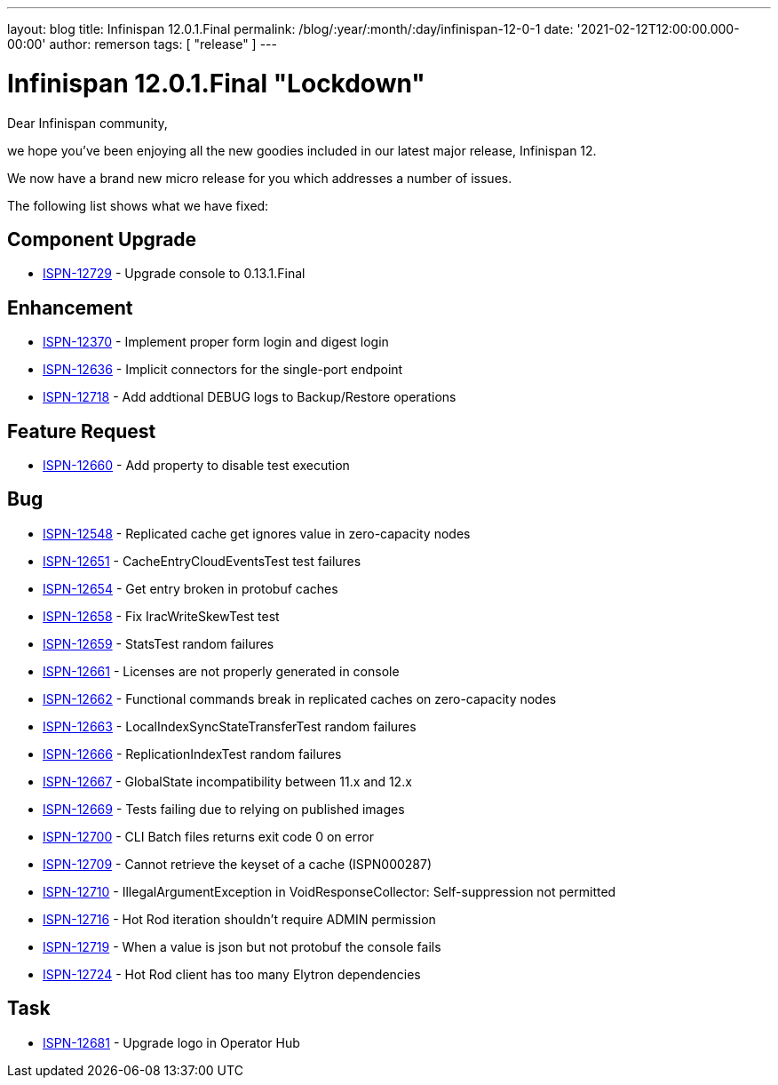 ---
layout: blog
title: Infinispan 12.0.1.Final
permalink: /blog/:year/:month/:day/infinispan-12-0-1
date: '2021-02-12T12:00:00.000-00:00'
author: remerson
tags: [ "release" ]
---

= Infinispan 12.0.1.Final "Lockdown"

Dear Infinispan community,

we hope you've been enjoying all the new goodies included in our latest major release, Infinispan 12.

We now have a brand new micro release for you which addresses a number of issues.

The following list shows what we have fixed:

== Component Upgrade

* link:https://issues.redhat.com/browse/ISPN-12729[ISPN-12729] - Upgrade console to 0.13.1.Final

== Enhancement
* link:https://issues.redhat.com/browse/ISPN-12370[ISPN-12370] - Implement proper form login and digest login
* link:https://issues.redhat.com/browse/ISPN-12636[ISPN-12636] - Implicit connectors for the single-port endpoint
* link:https://issues.redhat.com/browse/ISPN-12718[ISPN-12718] - Add addtional DEBUG logs to Backup/Restore operations

== Feature Request
* link:https://issues.redhat.com/browse/ISPN-12660[ISPN-12660] - Add property to disable test execution

== Bug
* link:https://issues.redhat.com/browse/ISPN-12548[ISPN-12548] - Replicated cache get ignores value in zero-capacity nodes
* link:https://issues.redhat.com/browse/ISPN-12651[ISPN-12651] - CacheEntryCloudEventsTest test failures
* link:https://issues.redhat.com/browse/ISPN-12654[ISPN-12654] - Get entry broken in protobuf caches
* link:https://issues.redhat.com/browse/ISPN-12658[ISPN-12658] - Fix IracWriteSkewTest test
* link:https://issues.redhat.com/browse/ISPN-12659[ISPN-12659] - StatsTest random failures
* link:https://issues.redhat.com/browse/ISPN-12661[ISPN-12661] - Licenses are not properly generated in console
* link:https://issues.redhat.com/browse/ISPN-12662[ISPN-12662] - Functional commands break in replicated caches on zero-capacity nodes
* link:https://issues.redhat.com/browse/ISPN-12663[ISPN-12663] - LocalIndexSyncStateTransferTest random failures
* link:https://issues.redhat.com/browse/ISPN-12666[ISPN-12666] - ReplicationIndexTest random failures
* link:https://issues.redhat.com/browse/ISPN-12667[ISPN-12667] - GlobalState incompatibility between 11.x and 12.x
* link:https://issues.redhat.com/browse/ISPN-12669[ISPN-12669] - Tests failing due to relying on published images
* link:https://issues.redhat.com/browse/ISPN-12700[ISPN-12700] - CLI Batch files returns exit code 0 on error
* link:https://issues.redhat.com/browse/ISPN-12709[ISPN-12709] - Cannot retrieve the keyset of a cache (ISPN000287)
* link:https://issues.redhat.com/browse/ISPN-12710[ISPN-12710] - IllegalArgumentException in VoidResponseCollector: Self-suppression not permitted
* link:https://issues.redhat.com/browse/ISPN-12716[ISPN-12716] - Hot Rod iteration shouldn't require ADMIN permission
* link:https://issues.redhat.com/browse/ISPN-12719[ISPN-12719] - When a value is json but not protobuf the console fails
* link:https://issues.redhat.com/browse/ISPN-12724[ISPN-12724] - Hot Rod client has too many Elytron dependencies

== Task
* link:https://issues.redhat.com/browse/ISPN-12681[ISPN-12681] - Upgrade logo in Operator Hub
